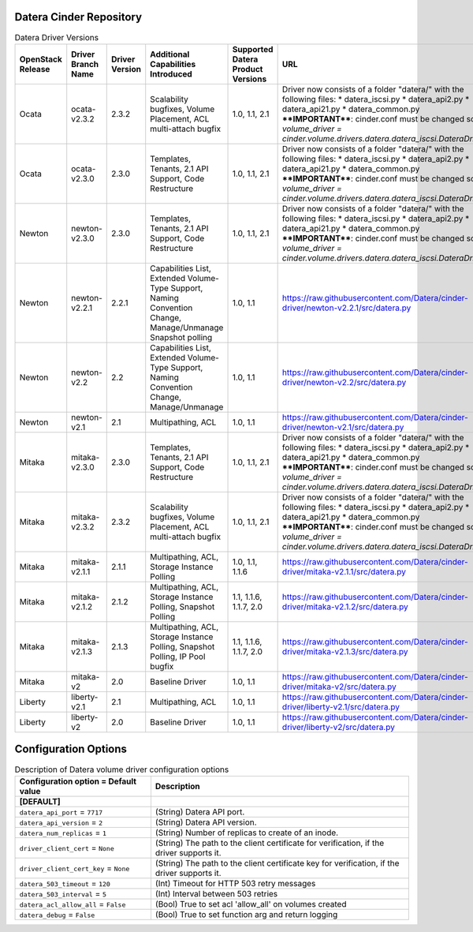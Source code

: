 =======
Datera Cinder Repository
=======

.. list-table:: Datera Driver Versions
   :header-rows: 1
   :class: config-ref-table

   * - OpenStack Release
     - Driver Branch Name
     - Driver Version
     - Additional Capabilities Introduced
     - Supported Datera Product Versions
     - URL
   * - Ocata
     - ocata-v2.3.2
     - 2.3.2
     - Scalability bugfixes, Volume Placement, ACL multi-attach bugfix
     - 1.0, 1.1, 2.1
     - Driver now consists of a folder "datera/" with the following files:
       * datera_iscsi.py
       * datera_api2.py
       * datera_api21.py
       * datera_common.py
       ****IMPORTANT****: cinder.conf must be changed so `volume_driver = 
       cinder.volume.drivers.datera.datera_iscsi.DateraDriver`
   * - Ocata
     - ocata-v2.3.0
     - 2.3.0
     - Templates, Tenants, 2.1 API Support, Code Restructure
     - 1.0, 1.1, 2.1
     - Driver now consists of a folder "datera/" with the following files:
       * datera_iscsi.py
       * datera_api2.py
       * datera_api21.py
       * datera_common.py
       ****IMPORTANT****: cinder.conf must be changed so `volume_driver = 
       cinder.volume.drivers.datera.datera_iscsi.DateraDriver`
   * - Newton
     - newton-v2.3.0
     - 2.3.0
     - Templates, Tenants, 2.1 API Support, Code Restructure
     - 1.0, 1.1, 2.1
     - Driver now consists of a folder "datera/" with the following files:
       * datera_iscsi.py
       * datera_api2.py
       * datera_api21.py
       * datera_common.py
       ****IMPORTANT****: cinder.conf must be changed so `volume_driver = 
       cinder.volume.drivers.datera.datera_iscsi.DateraDriver`
   * - Newton
     - newton-v2.2.1
     - 2.2.1
     - Capabilities List, Extended Volume-Type Support, Naming Convention Change, Manage/Unmanage Snapshot polling
     - 1.0, 1.1
     - https://raw.githubusercontent.com/Datera/cinder-driver/newton-v2.2.1/src/datera.py
   * - Newton
     - newton-v2.2
     - 2.2
     - Capabilities List, Extended Volume-Type Support, Naming Convention Change, Manage/Unmanage
     - 1.0, 1.1
     - https://raw.githubusercontent.com/Datera/cinder-driver/newton-v2.2/src/datera.py
   * - Newton
     - newton-v2.1
     - 2.1
     - Multipathing, ACL
     - 1.0, 1.1
     - https://raw.githubusercontent.com/Datera/cinder-driver/newton-v2.1/src/datera.py
   * - Mitaka
     - mitaka-v2.3.0
     - 2.3.0
     - Templates, Tenants, 2.1 API Support, Code Restructure
     - 1.0, 1.1, 2.1
     - Driver now consists of a folder "datera/" with the following files:
       * datera_iscsi.py
       * datera_api2.py
       * datera_api21.py
       * datera_common.py
       ****IMPORTANT****: cinder.conf must be changed so `volume_driver = 
       cinder.volume.drivers.datera.datera_iscsi.DateraDriver`
   * - Mitaka
     - mitaka-v2.3.2
     - 2.3.2
     - Scalability bugfixes, Volume Placement, ACL multi-attach bugfix
     - 1.0, 1.1, 2.1
     - Driver now consists of a folder "datera/" with the following files:
       * datera_iscsi.py
       * datera_api2.py
       * datera_api21.py
       * datera_common.py
       ****IMPORTANT****: cinder.conf must be changed so `volume_driver = 
       cinder.volume.drivers.datera.datera_iscsi.DateraDriver`
   * - Mitaka
     - mitaka-v2.1.1
     - 2.1.1
     - Multipathing, ACL, Storage Instance Polling
     - 1.0, 1.1, 1.1.6
     - https://raw.githubusercontent.com/Datera/cinder-driver/mitaka-v2.1.1/src/datera.py
   * - Mitaka
     - mitaka-v2.1.2
     - 2.1.2
     - Multipathing, ACL, Storage Instance Polling, Snapshot Polling
     - 1.1, 1.1.6, 1.1.7, 2.0
     - https://raw.githubusercontent.com/Datera/cinder-driver/mitaka-v2.1.2/src/datera.py
   * - Mitaka
     - mitaka-v2.1.3
     - 2.1.3
     - Multipathing, ACL, Storage Instance Polling, Snapshot Polling, IP Pool bugfix
     - 1.1, 1.1.6, 1.1.7, 2.0
     - https://raw.githubusercontent.com/Datera/cinder-driver/mitaka-v2.1.3/src/datera.py
   * - Mitaka
     - mitaka-v2
     - 2.0
     - Baseline Driver
     - 1.0, 1.1
     - https://raw.githubusercontent.com/Datera/cinder-driver/mitaka-v2/src/datera.py
   * - Liberty
     - liberty-v2.1
     - 2.1
     - Multipathing, ACL
     - 1.0, 1.1
     - https://raw.githubusercontent.com/Datera/cinder-driver/liberty-v2.1/src/datera.py
   * - Liberty
     - liberty-v2
     - 2.0
     - Baseline Driver
     - 1.0, 1.1
     - https://raw.githubusercontent.com/Datera/cinder-driver/liberty-v2/src/datera.py

=======
Configuration Options
=======

.. list-table:: Description of Datera volume driver configuration options
   :header-rows: 1
   :class: config-ref-table

   * - Configuration option = Default value
     - Description
   * - **[DEFAULT]**
     -
   * - ``datera_api_port`` = ``7717``
     - (String) Datera API port.
   * - ``datera_api_version`` = ``2``
     - (String) Datera API version.
   * - ``datera_num_replicas`` = ``1``
     - (String) Number of replicas to create of an inode.
   * - ``driver_client_cert`` = ``None``
     - (String) The path to the client certificate for verification, if the driver supports it.
   * - ``driver_client_cert_key`` = ``None``
     - (String) The path to the client certificate key for verification, if the driver supports it.
   * - ``datera_503_timeout`` = ``120``
     - (Int) Timeout for HTTP 503 retry messages
   * - ``datera_503_interval`` = ``5``
     - (Int) Interval between 503 retries
   * - ``datera_acl_allow_all`` = ``False``
     - (Bool) True to set acl 'allow_all' on volumes created
   * - ``datera_debug`` = ``False``
     - (Bool) True to set function arg and return logging
